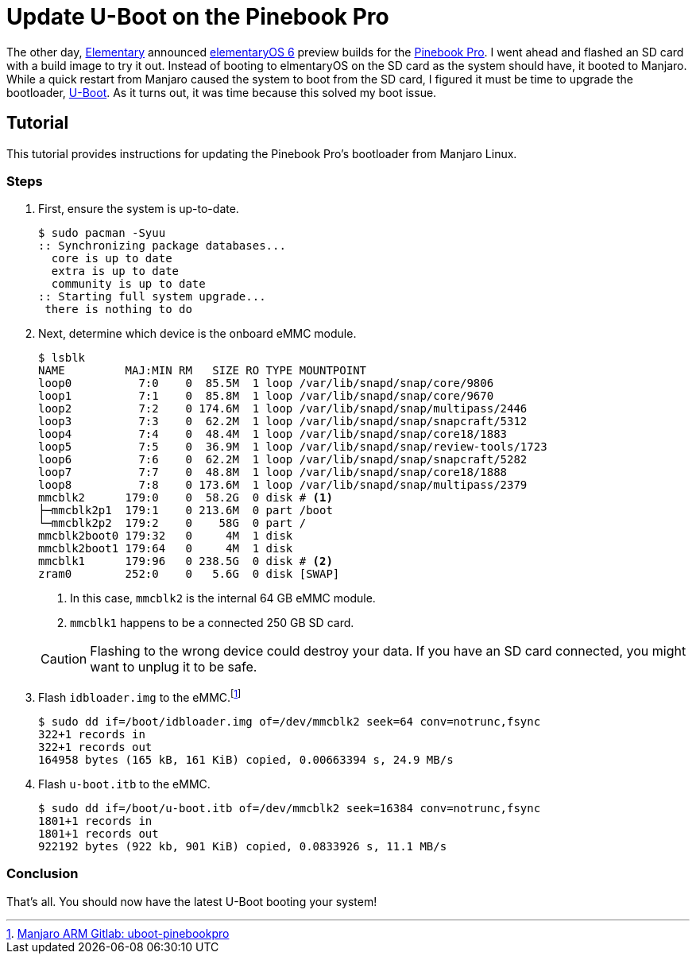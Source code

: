 = Update U-Boot on the Pinebook Pro
:page-layout:
:page-category: Systems
:page-tags: [ArchLinux, Boot, Linux, Manjaro, PinebookPro, UBoot]

The other day, https://elementary.io[Elementary] announced https://www.google.com/search?channel=fs&client=ubuntu&q=elementaryos+6[elementaryOS 6] preview builds for the https://www.pine64.org/pinebook-pro/[Pinebook Pro].
I went ahead and flashed an SD card with a build image to try it out.
Instead of booting to elmentaryOS on the SD card as the system should have, it booted to Manjaro.
While a quick restart from Manjaro caused the system to boot from the SD card, I figured it must be time to upgrade the bootloader, https://www.denx.de/wiki/U-Boot[U-Boot].
As it turns out, it was time because this solved my boot issue.

== Tutorial

This tutorial provides instructions for updating the Pinebook Pro's bootloader from Manjaro Linux.

=== Steps

. First, ensure the system is up-to-date.
+
[source,shell]
----
$ sudo pacman -Syuu
:: Synchronizing package databases...
  core is up to date
  extra is up to date
  community is up to date
:: Starting full system upgrade...
 there is nothing to do
----

. Next, determine which device is the onboard eMMC module.
+
--
[source,shell]
----
$ lsblk
NAME         MAJ:MIN RM   SIZE RO TYPE MOUNTPOINT
loop0          7:0    0  85.5M  1 loop /var/lib/snapd/snap/core/9806
loop1          7:1    0  85.8M  1 loop /var/lib/snapd/snap/core/9670
loop2          7:2    0 174.6M  1 loop /var/lib/snapd/snap/multipass/2446
loop3          7:3    0  62.2M  1 loop /var/lib/snapd/snap/snapcraft/5312
loop4          7:4    0  48.4M  1 loop /var/lib/snapd/snap/core18/1883
loop5          7:5    0  36.9M  1 loop /var/lib/snapd/snap/review-tools/1723
loop6          7:6    0  62.2M  1 loop /var/lib/snapd/snap/snapcraft/5282
loop7          7:7    0  48.8M  1 loop /var/lib/snapd/snap/core18/1888
loop8          7:8    0 173.6M  1 loop /var/lib/snapd/snap/multipass/2379
mmcblk2      179:0    0  58.2G  0 disk # <1>
├─mmcblk2p1  179:1    0 213.6M  0 part /boot
└─mmcblk2p2  179:2    0    58G  0 part /
mmcblk2boot0 179:32   0     4M  1 disk
mmcblk2boot1 179:64   0     4M  1 disk
mmcblk1      179:96   0 238.5G  0 disk # <2>
zram0        252:0    0   5.6G  0 disk [SWAP]
----
<1> In this case, `mmcblk2` is the internal 64 GB eMMC module.
<2> `mmcblk1` happens to be a connected 250 GB SD card.

[CAUTION]
====
Flashing to the wrong device could destroy your data.
If you have an SD card connected, you might want to unplug it to be safe.
====
--

. Flash `idbloader.img` to the eMMC.footnote:[https://gitlab.manjaro.org/manjaro-arm/packages/core/uboot-pinebookpro/-/blob/master/uboot-pinebookpro.install[Manjaro ARM Gitlab: uboot-pinebookpro]]
+
[source,shell]
----
$ sudo dd if=/boot/idbloader.img of=/dev/mmcblk2 seek=64 conv=notrunc,fsync
322+1 records in
322+1 records out
164958 bytes (165 kB, 161 KiB) copied, 0.00663394 s, 24.9 MB/s
----

. Flash `u-boot.itb` to the eMMC.
+
[source,shell]
----
$ sudo dd if=/boot/u-boot.itb of=/dev/mmcblk2 seek=16384 conv=notrunc,fsync
1801+1 records in
1801+1 records out
922192 bytes (922 kb, 901 KiB) copied, 0.0833926 s, 11.1 MB/s
----

=== Conclusion

That's all.
You should now have the latest U-Boot booting your system!
